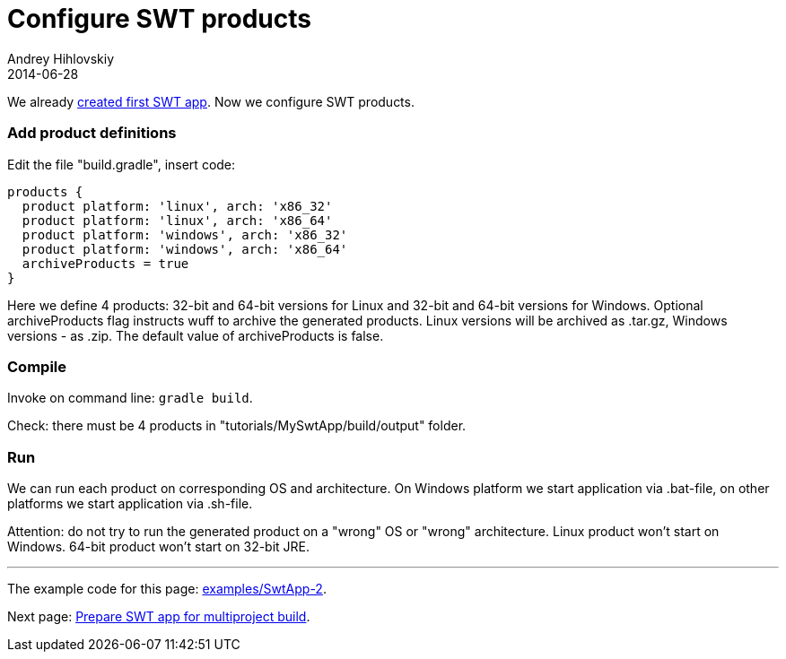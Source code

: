 = Configure SWT products
Andrey Hihlovskiy
2014-06-28
:sectanchors:
:jbake-type: page
:jbake-status: published

We already xref:Create-first-SWT-app#[created first SWT app]. Now we configure SWT products.

### Add product definitions

Edit the file "build.gradle", insert code:

```groovy
products {
  product platform: 'linux', arch: 'x86_32'
  product platform: 'linux', arch: 'x86_64'
  product platform: 'windows', arch: 'x86_32'
  product platform: 'windows', arch: 'x86_64'
  archiveProducts = true
}
```

Here we define 4 products: 32-bit and 64-bit versions for Linux and 32-bit and 64-bit versions for Windows.
Optional archiveProducts flag instructs wuff to archive the generated products. Linux versions will be 
archived as .tar.gz, Windows versions - as .zip. The default value of archiveProducts is false.

### Compile

Invoke on command line: `gradle build`.

Check: there must be 4 products in "tutorials/MySwtApp/build/output" folder.

### Run

We can run each product on corresponding OS and architecture. On Windows platform we start application via .bat-file, on other platforms we start application via .sh-file.

Attention: do not try to run the generated product on a "wrong" OS or "wrong" architecture. 
Linux product won't start on Windows. 64-bit product won't start on 32-bit JRE.

---

The example code for this page: link:../tree/master/examples/SwtApp-2.html[examples/SwtApp-2].

Next page: xref:Prepare-SWT-app-for-multiproject-build#[Prepare SWT app for multiproject build].
